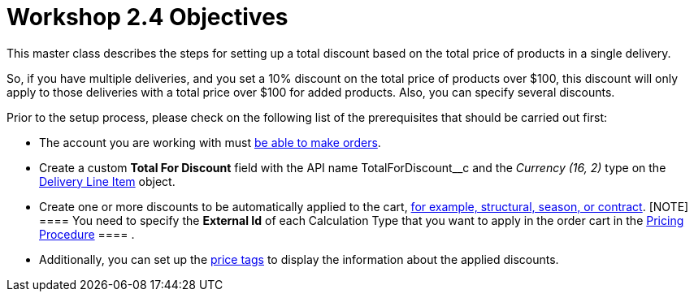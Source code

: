 = Workshop 2.4 Objectives

This master class describes the steps for setting up a total discount
based on the total price of products in a single delivery.



So, if you have multiple deliveries, and you set a 10% discount on the
total price of products over $100, this discount will only apply to
those deliveries with a total price over $100 for added products. Also,
you can specify several discounts.



Prior to the setup process, please check on the following list of the
prerequisites that should be carried out first:

* The account you are working with
must xref:admin-guide/workshops/workshop1-0-creating-basic-order/configuring-an-account-1-0[be able to make orders].
* Create a custom *Total For Discount* field with the API
name [.apiobject]#TotalForDiscount__c# and the _Currency
(16, 2)_ type on
the xref:admin-guide/managing-ct-orders/delivery-management/delivery-line-item-field-reference[Delivery
Line Item] object.
* Create one or more discounts to be automatically applied to the cart,
xref:admin-guide/managing-ct-orders/price-management/ref-guide/pricing-procedure-v-1/example-mixed[for example&#44; structural&#44; season&#44; or
contract].
[NOTE] ==== You need to specify the *External Id* of each
Calculation Type that you want to apply in the order cart in
the [.object]#xref:admin-guide/workshops/workshop-2-0-setting-up-discounts/workshop-2-3-setting-up-a-manual-discount/setting-up-a-pricing-procedure-2-3[Pricing
Procedure] ==== .#
* Additionally, you can set
up the xref:5-3-displaying-price-tags[price tags] to display the
information about the applied discounts.
